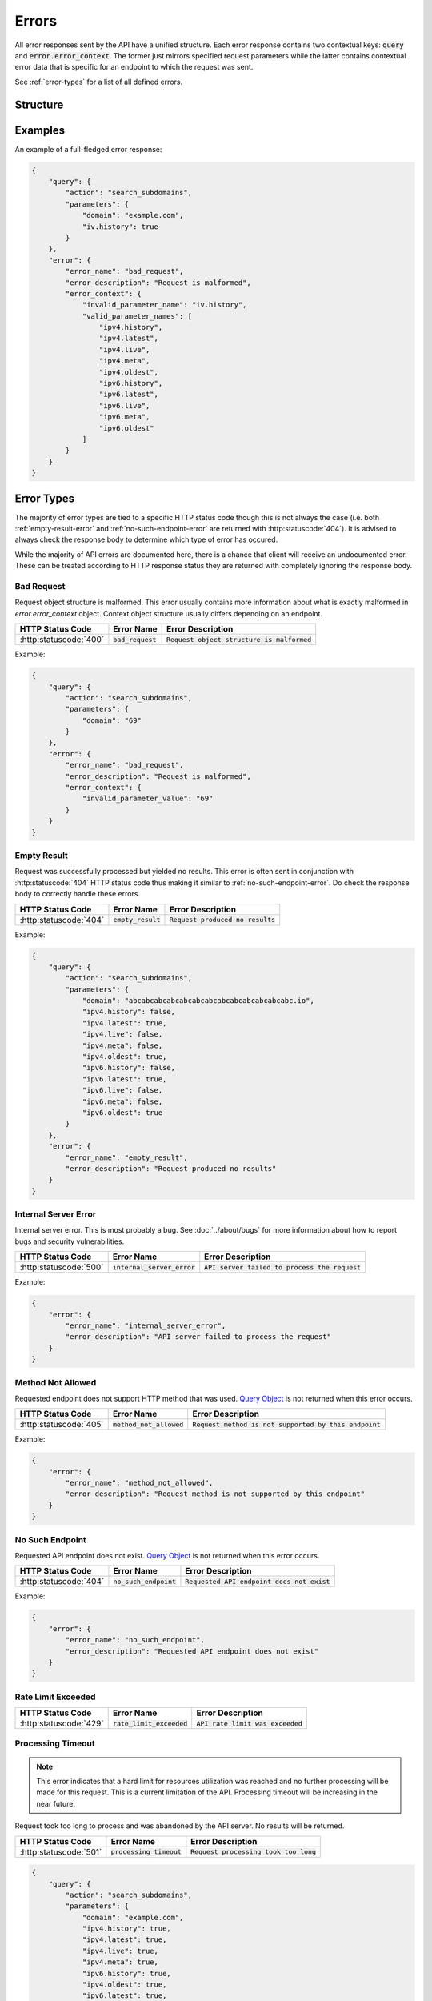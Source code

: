 ======
Errors
======
All error responses sent by the API have a unified structure. Each error
response contains two contextual keys: :code:`query` and
:code:`error.error_context`. The former just mirrors specified request
parameters while the latter contains contextual error data that is specific
for an endpoint to which the request was sent.

See :ref:`error-types` for a list of all defined errors.

---------
Structure
---------

.. json:object:: Error Response

    General structure of an error response.

    :property object query: Contextual information about the query that was
                            performed. Essentially, this object just mirrors
                            request parameters that were specified (after
                            a disambiguation and resolution process). Object
                            structure is defined individually for each API
                            endpoint. See `Query Object
                            <response-structure.html#query-object>`_ for a
                            half-decent generalization of this object's
                            structure. May be absent.

    :property object error: Error object that was returned. Always present.

    :proptype error: :json:object:`Error Object`

.. json:object:: Error Object

    Error object structure.

    :property string error_name:    Name of an error that occured. Always
                                    present.

    :property string error_desc:    Description of an error that occured. It is
                                    static and is defined by the error itself,
                                    not a request that was sent. Always
                                    present.

    :property object error_context: A nested object with a contextual
                                    information about the error. Object
                                    structure is defined individually for each
                                    API endpoint. May be absent.

--------
Examples
--------
An example of a full-fledged error response:

.. sourcecode:: json

    {
        "query": {
            "action": "search_subdomains",
            "parameters": {
                "domain": "example.com",
                "iv.history": true
            }
        },
        "error": {
            "error_name": "bad_request",
            "error_description": "Request is malformed",
            "error_context": {
                "invalid_parameter_name": "iv.history",
                "valid_parameter_names": [
                    "ipv4.history",
                    "ipv4.latest",
                    "ipv4.live",
                    "ipv4.meta",
                    "ipv4.oldest",
                    "ipv6.history",
                    "ipv6.latest",
                    "ipv6.live",
                    "ipv6.meta",
                    "ipv6.oldest"
                ]
            }
        }
    }

.. _error-types:

-----------
Error Types
-----------

The majority of error types are tied to a specific HTTP status code though
this is not always the case (i.e. both :ref:`empty-result-error` and
:ref:`no-such-endpoint-error` are returned with :http:statuscode:`404`). It is
advised to always check the response body to determine which type of error has
occured.

While the majority of API errors are documented here, there is a chance that
client will receive an undocumented error. These can be treated according to
HTTP response status they are returned with completely ignoring the response
body.

.. _bad-request-error:

^^^^^^^^^^^
Bad Request
^^^^^^^^^^^

Request object structure is malformed. This error usually contains more
information about what is exactly malformed in `error.error_context` object.
Context object structure usually differs depending on an endpoint.

.. list-table::

    * - **HTTP Status Code**
      - **Error Name**
      - **Error Description**

    * - :http:statuscode:`400`
      - :code:`bad_request`
      - :code:`Request object structure is malformed`

Example:

.. sourcecode:: json

    {
        "query": {
            "action": "search_subdomains",
            "parameters": {
                "domain": "69"
            }
        },
        "error": {
            "error_name": "bad_request",
            "error_description": "Request is malformed",
            "error_context": {
                "invalid_parameter_value": "69"
            }
        }
    }

.. _empty-result-error:

^^^^^^^^^^^^
Empty Result
^^^^^^^^^^^^

Request was successfully processed but yielded no results. This error is often
sent in conjunction with :http:statuscode:`404` HTTP status code thus making it
similar to :ref:`no-such-endpoint-error`. Do check the response body to
correctly handle these errors.

.. list-table::

    * - **HTTP Status Code**
      - **Error Name**
      - **Error Description**

    * - :http:statuscode:`404`
      - :code:`empty_result`
      - :code:`Request produced no results`

Example:

.. sourcecode:: json

    {
        "query": {
            "action": "search_subdomains",
            "parameters": {
                "domain": "abcabcabcabcabcabcabcabcabcabcabcabcabc.io",
                "ipv4.history": false,
                "ipv4.latest": true,
                "ipv4.live": false,
                "ipv4.meta": false,
                "ipv4.oldest": true,
                "ipv6.history": false,
                "ipv6.latest": true,
                "ipv6.live": false,
                "ipv6.meta": false,
                "ipv6.oldest": true
            }
        },
        "error": {
            "error_name": "empty_result",
            "error_description": "Request produced no results"
        }
    }

.. _internal-server-error:

^^^^^^^^^^^^^^^^^^^^^
Internal Server Error
^^^^^^^^^^^^^^^^^^^^^

Internal server error. This is most probably a bug. See :doc:`../about/bugs`
for more information about how to report bugs and security vulnerabilities.

.. list-table::

    * - **HTTP Status Code**
      - **Error Name**
      - **Error Description**

    * - :http:statuscode:`500`
      - :code:`internal_server_error`
      - :code:`API server failed to process the request`

Example:

.. sourcecode:: json

    {
        "error": {
            "error_name": "internal_server_error",
            "error_description": "API server failed to process the request"
        }
    }


.. _method-not-allowed:

^^^^^^^^^^^^^^^^^^
Method Not Allowed
^^^^^^^^^^^^^^^^^^

Requested endpoint does not support HTTP method that was used. `Query Object
<response-structure.html#query-object>`_ is not returned when this error
occurs.

.. list-table::

    * - **HTTP Status Code**
      - **Error Name**
      - **Error Description**

    * - :http:statuscode:`405`
      - :code:`method_not_allowed`
      - :code:`Request method is not supported by this endpoint`

Example:

.. sourcecode:: json

    {
        "error": {
            "error_name": "method_not_allowed",
            "error_description": "Request method is not supported by this endpoint"
        }
    }

.. _no-such-endpoint-error:

^^^^^^^^^^^^^^^^
No Such Endpoint
^^^^^^^^^^^^^^^^

Requested API endpoint does not exist. `Query Object
<response-structure.html#query-object>`_ is not returned when this error
occurs.

.. list-table::

    * - **HTTP Status Code**
      - **Error Name**
      - **Error Description**

    * - :http:statuscode:`404`
      - :code:`no_such_endpoint`
      - :code:`Requested API endpoint does not exist`

Example:

.. sourcecode:: json

    {
        "error": {
            "error_name": "no_such_endpoint",
            "error_description": "Requested API endpoint does not exist"
        }
    }

.. _rate-limit-exceeded-error:

^^^^^^^^^^^^^^^^^^^
Rate Limit Exceeded
^^^^^^^^^^^^^^^^^^^

.. list-table::

    * - **HTTP Status Code**
      - **Error Name**
      - **Error Description**

    * - :http:statuscode:`429`
      - :code:`rate_limit_exceeded`
      - :code:`API rate limit was exceeded`

.. todo::

    Propertly document Rate Limit Exceeded error type

^^^^^^^^^^^^^^^^^^
Processing Timeout
^^^^^^^^^^^^^^^^^^

.. note::

    This error indicates that a hard limit for resources utilization was reached
    and no further processing will be made for this request. This is a current
    limitation of the API. Processing timeout will be increasing in the near
    future.

Request took too long to process and was abandoned by the API server. No
results will be returned.

.. list-table::

    * - **HTTP Status Code**
      - **Error Name**
      - **Error Description**

    * - :http:statuscode:`501`
      - :code:`processing_timeout`
      - :code:`Request processing took too long`

.. sourcecode:: json

    {
        "query": {
            "action": "search_subdomains",
            "parameters": {
                "domain": "example.com",
                "ipv4.history": true,
                "ipv4.latest": true,
                "ipv4.live": true,
                "ipv4.meta": true,
                "ipv6.history": true,
                "ipv4.oldest": true,
                "ipv6.latest": true,
                "ipv6.live": true,
                "ipv6.meta": true,
                "ipv6.oldest": true
            }
        },
        "error": {
            "error_name": "processing_timeout",
            "error_description": "Request processing took too long"
        }
    }
